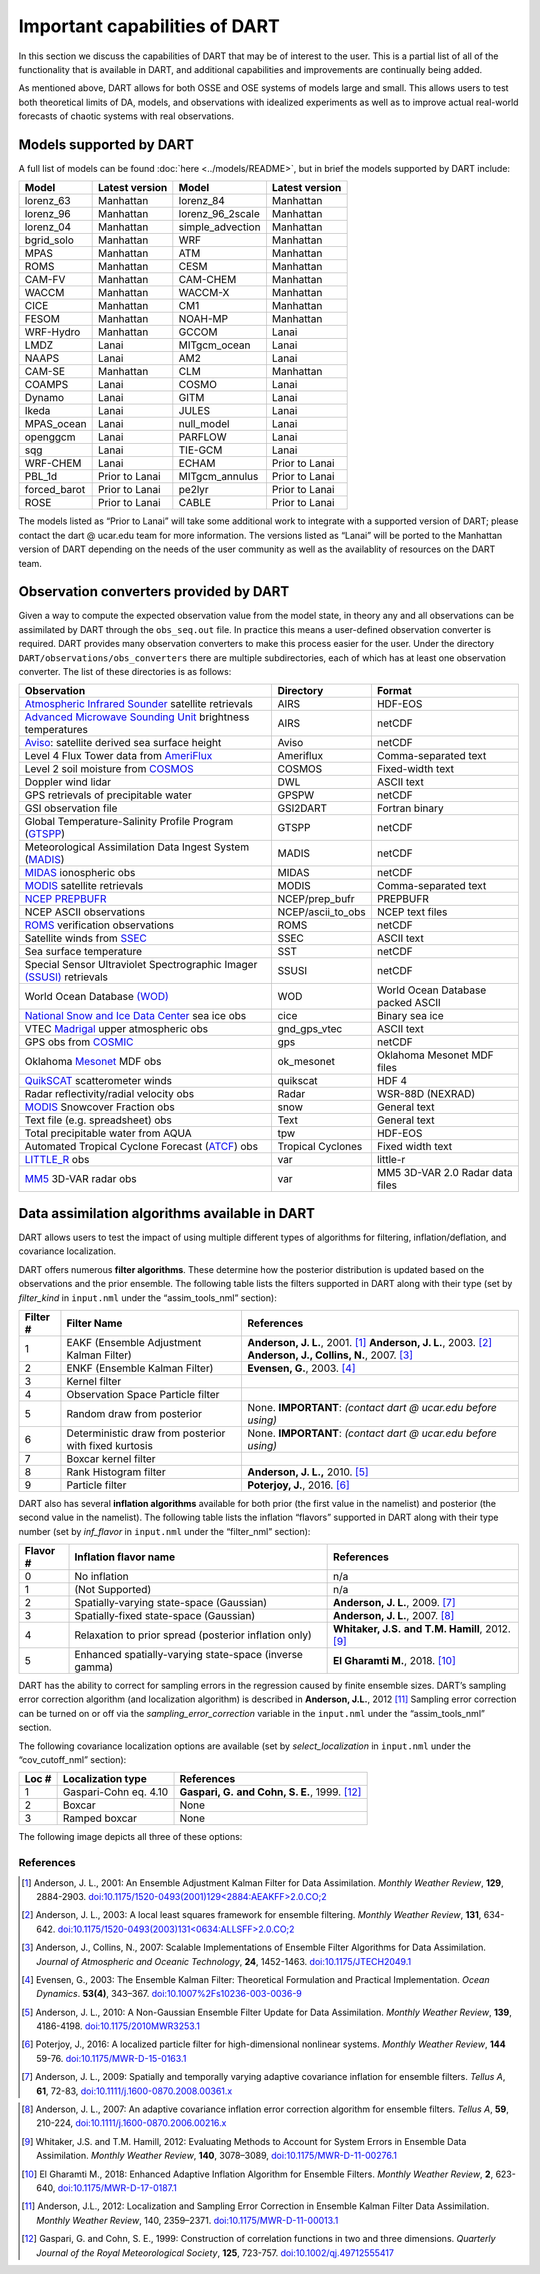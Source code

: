 Important capabilities of DART
==============================

In this section we discuss the capabilities of DART that may be of interest to
the user. This is a partial list of all of the functionality that is available
in DART, and additional capabilities and improvements are continually being
added.

As mentioned above, DART allows for both OSSE and OSE systems of models large
and small. This allows users to test both theoretical limits of DA, models, and
observations with idealized experiments as well as to improve actual real-world
forecasts of chaotic systems with real observations.

Models supported by DART
^^^^^^^^^^^^^^^^^^^^^^^^

A full list of models can be found :doc:`here <../models/README>`, but in brief the models
supported by DART include:

============ ============== ================ ==============
Model        Latest version Model            Latest version
============ ============== ================ ==============
lorenz_63    Manhattan      lorenz_84        Manhattan
lorenz_96    Manhattan      lorenz_96_2scale Manhattan
lorenz_04    Manhattan      simple_advection Manhattan
bgrid_solo   Manhattan      WRF              Manhattan
MPAS         Manhattan      ATM              Manhattan
ROMS         Manhattan      CESM             Manhattan
CAM-FV       Manhattan      CAM-CHEM         Manhattan
WACCM        Manhattan      WACCM-X          Manhattan
CICE         Manhattan      CM1              Manhattan
FESOM        Manhattan      NOAH-MP          Manhattan
WRF-Hydro    Manhattan      GCCOM            Lanai
LMDZ         Lanai          MITgcm_ocean     Lanai
NAAPS        Lanai          AM2              Lanai
CAM-SE       Manhattan      CLM              Manhattan
COAMPS       Lanai          COSMO            Lanai
Dynamo       Lanai          GITM             Lanai
Ikeda        Lanai          JULES            Lanai
MPAS_ocean   Lanai          null_model       Lanai
openggcm     Lanai          PARFLOW          Lanai
sqg          Lanai          TIE-GCM          Lanai
WRF-CHEM     Lanai          ECHAM            Prior to Lanai
PBL_1d       Prior to Lanai MITgcm_annulus   Prior to Lanai
forced_barot Prior to Lanai pe2lyr           Prior to Lanai
ROSE         Prior to Lanai CABLE            Prior to Lanai
============ ============== ================ ==============

The models listed as “Prior to Lanai” will take some additional work to
integrate with a supported version of DART; please contact the dart @ ucar.edu
team for more information. The versions listed as “Lanai” will be ported to the
Manhattan version of DART depending on the needs of the user community as well
as the availablity of resources on the DART team.


Observation converters provided by DART
^^^^^^^^^^^^^^^^^^^^^^^^^^^^^^^^^^^^^^^

Given a way to compute the expected observation value from the model state, in
theory any and all observations can be assimilated by DART through the
``obs_seq.out`` file. In practice this means a user-defined observation
converter is required. DART provides many observation converters to make this
process easier for the user. Under the directory
``DART/observations/obs_converters`` there are multiple subdirectories, each
of which has at least one observation converter. The list of these directories
is as follows:



+------------------------------------------------------------------------------------------------------+-------------------+-----------------------------------+
| Observation                                                                                          | Directory         | Format                            |
+======================================================================================================+===================+===================================+
| `Atmospheric Infrared Sounder <https://airs.jpl.nasa.gov/>`__ satellite retrievals                   | AIRS              | HDF-EOS                           |
+------------------------------------------------------------------------------------------------------+-------------------+-----------------------------------+
| `Advanced Microwave Sounding Unit <https://aqua.nasa.gov/content/amsu>`__ brightness temperatures    | AIRS              | netCDF                            |
+------------------------------------------------------------------------------------------------------+-------------------+-----------------------------------+
| `Aviso <https://www.aviso.altimetry.fr/en/home.html>`__: satellite derived sea surface height        | Aviso             | netCDF                            |
+------------------------------------------------------------------------------------------------------+-------------------+-----------------------------------+
| Level 4 Flux Tower data from `AmeriFlux <http://ameriflux.lbl.gov/>`__                               | Ameriflux         | Comma-separated text              |
+------------------------------------------------------------------------------------------------------+-------------------+-----------------------------------+
| Level 2 soil moisture from `COSMOS <http://cosmos.hwr.arizona.edu/>`__                               | COSMOS            | Fixed-width text                  |
+------------------------------------------------------------------------------------------------------+-------------------+-----------------------------------+
| Doppler wind lidar                                                                                   | DWL               | ASCII text                        |
+------------------------------------------------------------------------------------------------------+-------------------+-----------------------------------+
| GPS retrievals of precipitable water                                                                 | GPSPW             | netCDF                            |
+------------------------------------------------------------------------------------------------------+-------------------+-----------------------------------+
| GSI observation file                                                                                 | GSI2DART          | Fortran binary                    |
+------------------------------------------------------------------------------------------------------+-------------------+-----------------------------------+
| Global Temperature-Salinity Profile Program (`GTSPP <http://www.nodc.noaa.gov/GTSPP/index.html>`__)  | GTSPP             | netCDF                            |
+------------------------------------------------------------------------------------------------------+-------------------+-----------------------------------+
| Meteorological Assimilation Data Ingest System (`MADIS <http://madis.noaa.gov/>`__)                  | MADIS             | netCDF                            |
+------------------------------------------------------------------------------------------------------+-------------------+-----------------------------------+
| `MIDAS <https://www.sciencedirect.com/science/article/pii/S0273117712001135>`__ ionospheric obs      | MIDAS             | netCDF                            |
+------------------------------------------------------------------------------------------------------+-------------------+-----------------------------------+
| `MODIS <https://modis.gsfc.nasa.gov/>`__ satellite retrievals                                        | MODIS             | Comma-separated text              |
+------------------------------------------------------------------------------------------------------+-------------------+-----------------------------------+
| `NCEP PREPBUFR <https://www.emc.ncep.noaa.gov/mmb/data_processing/prepbufr.doc/document.htm>`__      | NCEP/prep_bufr    | PREPBUFR                          |
+------------------------------------------------------------------------------------------------------+-------------------+-----------------------------------+
| NCEP ASCII observations                                                                              | NCEP/ascii_to_obs | NCEP text files                   |
+------------------------------------------------------------------------------------------------------+-------------------+-----------------------------------+
| `ROMS <https://www.myroms.org/>`__ verification observations                                         | ROMS              | netCDF                            |
+------------------------------------------------------------------------------------------------------+-------------------+-----------------------------------+
| Satellite winds from `SSEC <https://www.ssec.wisc.edu/data/>`__                                      | SSEC              | ASCII text                        |
+------------------------------------------------------------------------------------------------------+-------------------+-----------------------------------+
| Sea surface temperature                                                                              | SST               | netCDF                            |
+------------------------------------------------------------------------------------------------------+-------------------+-----------------------------------+
| Special Sensor Ultraviolet Spectrographic Imager `(SSUSI) <https://ssusi.jhuapl.edu/>`__ retrievals  | SSUSI             | netCDF                            |
+------------------------------------------------------------------------------------------------------+-------------------+-----------------------------------+
| World Ocean Database `(WOD) <http://www.nodc.noaa.gov/OC5/WOD09/pr_wod09.html>`__                    | WOD               | World Ocean Database packed ASCII |
+------------------------------------------------------------------------------------------------------+-------------------+-----------------------------------+
| `National Snow and Ice Data Center <http://nsidc.org/>`__ sea ice obs                                | cice              | Binary sea ice                    |
+------------------------------------------------------------------------------------------------------+-------------------+-----------------------------------+
| VTEC `Madrigal <http://millstone hill.haystack.mit.edu/>`__ upper atmospheric obs                    | gnd_gps_vtec      | ASCII text                        |
+------------------------------------------------------------------------------------------------------+-------------------+-----------------------------------+
| GPS obs from `COSMIC <http://www.cosmic.ucar.edu/>`__                                                | gps               | netCDF                            |
+------------------------------------------------------------------------------------------------------+-------------------+-----------------------------------+
| Oklahoma `Mesonet <http://www.mesonet.org/>`__ MDF obs                                               | ok_mesonet        | Oklahoma Mesonet MDF files        |
+------------------------------------------------------------------------------------------------------+-------------------+-----------------------------------+
| `QuikSCAT <http://winds.jpl.nasa.gov/missions/quikscat/index.cfm>`__ scatterometer winds             | quikscat          | HDF 4                             |
+------------------------------------------------------------------------------------------------------+-------------------+-----------------------------------+
| Radar reflectivity/radial velocity obs                                                               | Radar             | WSR-88D (NEXRAD)                  |
+------------------------------------------------------------------------------------------------------+-------------------+-----------------------------------+
| `MODIS <https://modis.gsfc.nasa.gov/data/dataprod/mod10.php>`__ Snowcover Fraction obs               | snow              | General text                      |
+------------------------------------------------------------------------------------------------------+-------------------+-----------------------------------+
| Text file (e.g. spreadsheet) obs                                                                     | Text              | General text                      |
+------------------------------------------------------------------------------------------------------+-------------------+-----------------------------------+
| Total precipitable water from AQUA                                                                   | tpw               | HDF-EOS                           |
+------------------------------------------------------------------------------------------------------+-------------------+-----------------------------------+
| Automated Tropical Cyclone Forecast (`ATCF <https://www.nrlmry.navy.mil/atcf_web/>`__) obs           | Tropical Cyclones | Fixed width text                  |
+------------------------------------------------------------------------------------------------------+-------------------+-----------------------------------+
| `LITTLE_R <http://www2.mmm.ucar.edu/mm5/On-Line-Tutorial/little_r/little_r.html>`__ obs              | var               | little-r                          |
+------------------------------------------------------------------------------------------------------+-------------------+-----------------------------------+
| `MM5 <http://www2.mmm.ucar.edu/mm5/>`__ 3D-VAR radar obs                                             | var               | MM5 3D-VAR 2.0 Radar data files   |
+------------------------------------------------------------------------------------------------------+-------------------+-----------------------------------+


Data assimilation algorithms available in DART
^^^^^^^^^^^^^^^^^^^^^^^^^^^^^^^^^^^^^^^^^^^^^^

DART allows users to test the impact of using multiple different types of
algorithms for filtering, inflation/deflation, and covariance localization.

DART offers numerous **filter algorithms**. These determine how the posterior
distribution is updated based on the observations and the prior ensemble. The
following table lists the filters supported in DART along with their type (set
by *filter_kind* in ``input.nml`` under the “assim_tools_nml” section):

+--------------------+----------------------------+--------------------------------------------+
| Filter #           | Filter Name                | References                                 |
+====================+============================+============================================+
| 1                  | EAKF (Ensemble Adjustment  | **Anderson, J. L.**, 2001. [1]_            |
|                    | Kalman Filter)             | **Anderson, J. L.**, 2003. [2]_            |
|                    |                            | **Anderson, J., Collins, N.**, 2007. [3]_  |
+--------------------+----------------------------+--------------------------------------------+
| 2                  | ENKF (Ensemble Kalman      | **Evensen, G.**, 2003. [4]_                |
|                    | Filter)                    |                                            |
+--------------------+----------------------------+--------------------------------------------+
| 3                  | Kernel filter              |                                            |
+--------------------+----------------------------+--------------------------------------------+
| 4                  | Observation Space Particle |                                            |
|                    | filter                     |                                            |
+--------------------+----------------------------+--------------------------------------------+
| 5                  | Random draw from posterior | None. **IMPORTANT**:                       |
|                    |                            | *(contact dart @ ucar.edu before using)*   |
+--------------------+----------------------------+--------------------------------------------+
| 6                  | Deterministic draw from    | None. **IMPORTANT**:                       |
|                    | posterior with fixed       | *(contact dart @ ucar.edu before using)*   |
|                    | kurtosis                   |                                            |
+--------------------+----------------------------+--------------------------------------------+
| 7                  | Boxcar kernel filter       |                                            |
+--------------------+----------------------------+--------------------------------------------+
| 8                  | Rank Histogram filter      | **Anderson, J. L.,** 2010. [5]_            |
+--------------------+----------------------------+--------------------------------------------+
| 9                  | Particle filter            | **Poterjoy, J.**, 2016. [6]_               |
+--------------------+----------------------------+--------------------------------------------+

DART also has several **inflation algorithms** available for both prior (the
first value in the namelist) and posterior (the second value in the namelist).
The following table lists the inflation “flavors” supported in DART along with
their type number (set by *inf_flavor* in ``input.nml`` under the “filter_nml”
section):

+-----------+-----------------------------+----------------------------------+
| Flavor #  | Inflation flavor name       | References                       |
+===========+=============================+==================================+
| 0         | No inflation                | n/a                              |
+-----------+-----------------------------+----------------------------------+
| 1         | (Not Supported)             | n/a                              |
+-----------+-----------------------------+----------------------------------+
| 2         | Spatially-varying           | **Anderson, J. L.**, 2009. [7]_  |
|           | state-space (Gaussian)      |                                  |
+-----------+-----------------------------+----------------------------------+
| 3         | Spatially-fixed             | **Anderson, J. L.**, 2007. [8]_  |
|           | state-space (Gaussian)      |                                  |
+-----------+-----------------------------+----------------------------------+
| 4         | Relaxation to prior spread  | **Whitaker, J.S.**               |
|           | (posterior inflation only)  | **and T.M. Hamill**, 2012. [9]_  |
+-----------+-----------------------------+----------------------------------+
| 5         | Enhanced spatially-varying  | **El Gharamti M.**, 2018. [10]_  |
|           | state-space (inverse gamma) |                                  |
+-----------+-----------------------------+----------------------------------+

DART has the ability to correct for sampling errors in the regression 
caused by finite ensemble sizes. DART’s sampling error correction algorithm
(and localization algorithm) is described in **Anderson, J.L.**, 2012 [11]_
Sampling error correction can be turned on or off via the *sampling_error_correction* 
variable in the ``input.nml`` under the “assim_tools_nml” section. 

The following covariance localization options are available 
(set by *select_localization* in ``input.nml`` under the “cov_cutoff_nml” section):

+--------+----------------------------+----------------------------------+
| Loc #  | Localization type          | References                       |
+========+============================+==================================+
| 1      | Gaspari-Cohn eq. 4.10      | **Gaspari, G.**                  |
|        |                            | **and Cohn, S. E.**, 1999. [12]_ |
+--------+----------------------------+----------------------------------+
| 2      | Boxcar                     | None                             |
+--------+----------------------------+----------------------------------+
| 3      | Ramped boxcar              | None                             |
+--------+----------------------------+----------------------------------+

The following image depicts all three of these options:

|cutoff_fig|

.. |cutoff_fig| image:: images/cutoff_fig.png
   :width: 100%


References
----------

.. [1] Anderson, J. L., 2001:
       An Ensemble Adjustment Kalman Filter for Data Assimilation.
       *Monthly Weather Review*, **129**, 2884-2903.
       `doi:10.1175/1520-0493(2001)129<2884:AEAKFF>2.0.CO;2 <https://doi.org/10.1175/1520-0493(2001)129\<2884:AEAKFF\>2.0.CO;2>`__

.. [2] Anderson, J. L., 2003:
       A local least squares framework for ensemble filtering. 
       *Monthly Weather Review*, **131**, 634-642.
       `doi:10.1175/1520-0493(2003)131<0634:ALLSFF>2.0.CO;2 <https://doi.org/10.1175/1520-0493(2003)131\<0634:ALLSFF\>2.0.CO;2>`__

.. [3] Anderson, J., Collins, N., 2007:
       Scalable Implementations of Ensemble Filter Algorithms for Data Assimilation.
       *Journal of Atmospheric and Oceanic Technology*, **24**, 1452-1463.
       `doi:10.1175/JTECH2049.1 <https://doi.org/10.1175/JTECH2049.1>`__

.. [4] Evensen, G., 2003:
       The Ensemble Kalman Filter: Theoretical Formulation and Practical Implementation.
       *Ocean Dynamics*. **53(4)**, 343–367.
       `doi:10.1007%2Fs10236-003-0036-9 <https://doi.org/10.1007%2Fs10236-003-0036-9>`__

.. [5] Anderson, J. L., 2010:
       A Non-Gaussian Ensemble Filter Update for Data Assimilation.
       *Monthly Weather Review*, **139**, 4186-4198.
       `doi:10.1175/2010MWR3253.1 <https://doi.org/10.1175/2010MWR3253.1>`__

.. [6] Poterjoy, J., 2016:
       A localized particle filter for high-dimensional nonlinear systems. 
       *Monthly Weather Review*, **144** 59-76.
       `doi:10.1175/MWR-D-15-0163.1 <https://doi.org/10.1175/MWR-D-15-0163.1>`__

.. [7] Anderson, J. L., 2009: 
       Spatially and temporally varying adaptive covariance inflation for ensemble filters.
       *Tellus A*, **61**, 72-83,
       `doi:10.1111/j.1600-0870.2008.00361.x <https://onlinelibrary.wiley.com/doi/10.1111/j.1600-0870.2008.00361.x>`__
.. at one point this was going nowhere despite being 'correct'   `doi:10.1111/j.1600-0870.2008.00361.x <https://doi.org/10.1111/j.1600-0870.2008.00361.x>`__

.. [8] Anderson, J. L., 2007:
       An adaptive covariance inflation error correction algorithm for ensemble filters.
       *Tellus A*, **59**, 210-224,
       `doi:10.1111/j.1600-0870.2006.00216.x <https://doi.org/10.1111/j.1600-0870.2006.00216.x>`__

.. [9] Whitaker, J.S. and T.M.  Hamill, 2012:
       Evaluating Methods to Account for System Errors in Ensemble Data Assimilation.
       *Monthly Weather Review*, **140**, 3078–3089, 
       `doi:10.1175/MWR-D-11-00276.1 <https://doi.org/10.1175/MWR-D-11-00276.1>`__

.. [10] El Gharamti M., 2018: 
       Enhanced Adaptive Inflation Algorithm for Ensemble Filters.
       *Monthly Weather Review*, **2**, 623-640,
       `doi:10.1175/MWR-D-17-0187.1 <https://doi.org/10.1175/MWR-D-17-0187.1>`__

.. [11] Anderson, J.L., 2012:
       Localization and Sampling Error Correction in Ensemble Kalman Filter Data Assimilation.
       *Monthly Weather Review*, 140, 2359–2371.
       `doi:10.1175/MWR-D-11-00013.1 <https://doi.org/10.1175/MWR-D-11-00013.1>`__

.. [12] Gaspari, G. and Cohn, S. E., 1999: 
       Construction of correlation functions in two and three dimensions.
       *Quarterly Journal of the Royal Meteorological Society*, **125**, 723-757.
       `doi:10.1002/qj.49712555417 <https://doi.org/10.1002/qj.49712555417>`__

